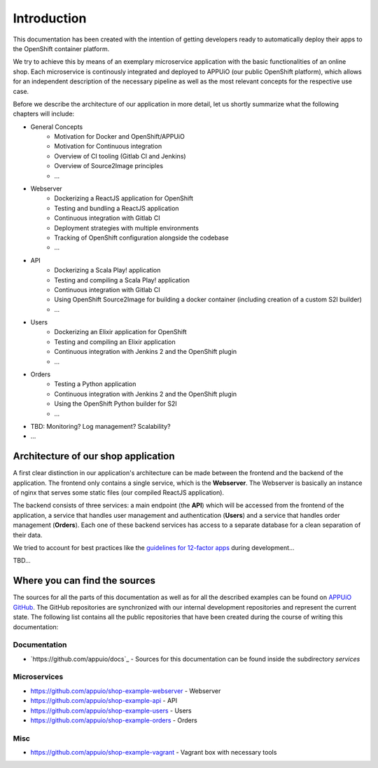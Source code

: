 Introduction
============

This documentation has been created with the intention of getting developers ready to automatically deploy their apps to the OpenShift container platform. 

We try to achieve this by means of an exemplary microservice application with the basic functionalities of an online shop. Each microservice is continously integrated and deployed to APPUiO (our public OpenShift platform), which allows for an independent description of the necessary pipeline as well as the most relevant concepts for the respective use case.

Before we describe the architecture of our application in more detail, let us shortly summarize what the following chapters will include:

* General Concepts
    * Motivation for Docker and OpenShift/APPUiO
    * Motivation for Continuous integration
    * Overview of CI tooling (Gitlab CI and Jenkins)
    * Overview of Source2Image principles
    * ...
* Webserver
    * Dockerizing a ReactJS application for OpenShift
    * Testing and bundling a ReactJS application
    * Continuous integration with Gitlab CI
    * Deployment strategies with multiple environments
    * Tracking of OpenShift configuration alongside the codebase
    * ...
* API
    * Dockerizing a Scala Play! application
    * Testing and compiling a Scala Play! application
    * Continuous integration with Gitlab CI
    * Using OpenShift Source2Image for building a docker container (including creation of a custom S2I builder)
    * ...
* Users
    * Dockerizing an Elixir application for OpenShift
    * Testing and compiling an Elixir application
    * Continuous integration with Jenkins 2 and the OpenShift plugin
    * ...
* Orders
    * Testing a Python application
    * Continuous integration with Jenkins 2 and the OpenShift plugin
    * Using the OpenShift Python builder for S2I
    * ...
* TBD: Monitoring? Log management? Scalability?
* ...


Architecture of our shop application
------------------------------------

.. image:: architecture.PNG

A first clear distinction in our application's architecture can be made between the frontend and the backend of the application. The frontend only contains a single service, which is the **Webserver**. The Webserver is basically an instance of nginx that serves some static files (our compiled ReactJS application). 

The backend consists of three services: a main endpoint (the **API**) which will be accessed from the frontend of the application, a service that handles user management and authentication (**Users**) and a service that handles order management (**Orders**). Each one of these backend services has access to a separate database for a clean separation of their data.

We tried to account for best practices like the `guidelines for 12-factor apps <https://12factor.net>`_ during development...

TBD...


Where you can find the sources
------------------------------

The sources for all the parts of this documentation as well as for all the described examples can be found on `APPUiO GitHub <https://github.com/appuio>`_. The GitHub repositories are synchronized with our internal development repositories and represent the current state. The following list contains all the public repositories that have been created during the course of writing this documentation:


Documentation
^^^^^^^^^^^^^

* `https://github.com/appuio/docs`_ - Sources for this documentation can be found inside the subdirectory *services*


Microservices
^^^^^^^^^^^^^

* `https://github.com/appuio/shop-example-webserver <https://github.com/appuio/shop-example-webserver>`_ - Webserver
* `https://github.com/appuio/shop-example-api <https://github.com/appuio/shop-example-api>`_ - API
* `https://github.com/appuio/shop-example-users <https://github.com/appuio/shop-example-users>`_ - Users
* `https://github.com/appuio/shop-example-orders <https://github.com/appuio/shop-example-orders>`_ - Orders

Misc
^^^^

* `https://github.com/appuio/shop-example-vagrant <https://github.com/appuio/shop-example-vagrant>`_ - Vagrant box with necessary tools